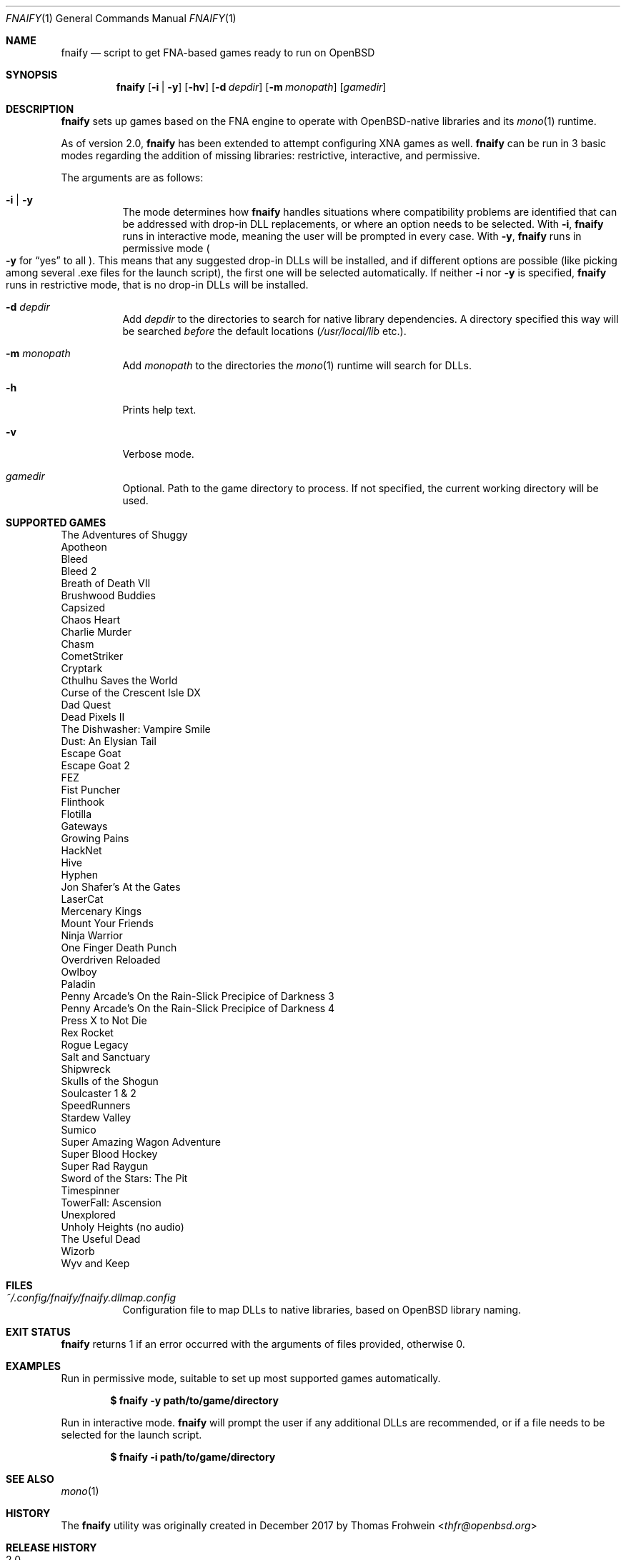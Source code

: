 .Dd $Mdocdate: September 24 2019 $
.Dt FNAIFY 1
.Os
.Sh NAME
.Nm fnaify
.Nd script to get FNA-based games ready to run on OpenBSD
.Sh SYNOPSIS
.Nm
.Op Fl i | y
.Op Fl hv
.Op Fl d Ar depdir
.Op Fl m Ar monopath
.Op Ar gamedir
.Sh DESCRIPTION
.Nm
sets up games based on the FNA engine to operate with OpenBSD-native
libraries and its
.Xr mono 1
runtime.
.Pp
As of version 2.0,
.Nm
has been extended to attempt configuring XNA games as well.
.Nm
can be run in 3 basic modes regarding the addition of missing libraries:
restrictive, interactive, and permissive.
.Pp
The arguments are as follows:
.Bl -tag -width Ds
.It Fl i | y
The mode determines how
.Nm
handles situations where compatibility problems are identified that can
be addressed with drop-in DLL replacements, or where an option needs to
be selected.
With
.Fl i ,
.Nm
runs in interactive mode, meaning the user will be prompted in every
case.
With
.Fl y ,
.Nm
runs in permissive mode
.Po
.Fl y
for
.Dq yes
to all
.Pc .
This means that any suggested drop-in DLLs will be installed,
and if different options are possible (like picking among several .exe
files for the launch script), the first one will be selected
automatically.
If neither
.Fl i
nor
.Fl y
is specified,
.Nm
runs in restrictive mode, that is no drop-in DLLs will be installed.
.It Fl d Ar depdir
Add
.Ar depdir
to the directories to search for native library dependencies.
A directory specified this way will be searched
.Em before
the default locations
.Pq Pa /usr/local/lib No etc. .
.It Fl m Ar monopath
Add
.Ar monopath
to the directories the
.Xr mono 1
runtime will search for DLLs.
.It Fl h
Prints help text.
.It Fl v
Verbose mode.
.It Ar gamedir
Optional.
Path to the game directory to process.
If not specified, the current working directory will be used.
.El
.Sh SUPPORTED GAMES
.Bl -item -compact
.It
The Adventures of Shuggy
.It
Apotheon
.It
Bleed
.It
Bleed 2
.It
Breath of Death VII
.It
Brushwood Buddies
.It
Capsized
.It
Chaos Heart
.It
Charlie Murder
.It
Chasm
.It
CometStriker
.It
Cryptark
.It
Cthulhu Saves the World
.It
Curse of the Crescent Isle DX
.It
Dad Quest
.It
Dead Pixels II
.It
The Dishwasher: Vampire Smile
.It
Dust: An Elysian Tail
.It
Escape Goat
.It
Escape Goat 2
.It
FEZ
.It
Fist Puncher
.It
Flinthook
.It
Flotilla
.It
Gateways
.It
Growing Pains
.It
HackNet
.It
Hive
.It
Hyphen
.It
Jon Shafer's At the Gates
.It
LaserCat
.It
Mercenary Kings
.It
Mount Your Friends
.It
Ninja Warrior
.It
One Finger Death Punch
.It
Overdriven Reloaded
.It
Owlboy
.It
Paladin
.It
Penny Arcade's On the Rain-Slick Precipice of Darkness 3
.It
Penny Arcade's On the Rain-Slick Precipice of Darkness 4
.It
Press X to Not Die
.It
Rex Rocket
.It
Rogue Legacy
.It
Salt and Sanctuary
.It
Shipwreck
.It
Skulls of the Shogun
.It
Soulcaster 1 & 2
.It
SpeedRunners
.It
Stardew Valley
.It
Sumico
.It
Super Amazing Wagon Adventure
.It
Super Blood Hockey
.It
Super Rad Raygun
.It
Sword of the Stars: The Pit
.It
Timespinner
.It
TowerFall: Ascension
.It
Unexplored
.It
Unholy Heights (no audio)
.It
The Useful Dead
.It
Wizorb
.It
Wyv and Keep
.El
.Sh FILES
.Bl -tag -width Ds
.It Pa ~/.config/fnaify/fnaify.dllmap.config
Configuration file to map DLLs to native libraries, based on OpenBSD
library naming.
.El
.Sh EXIT STATUS
.Nm
returns 1 if an error occurred with the arguments of files provided,
otherwise 0.
.Sh EXAMPLES
Run in permissive mode, suitable to set up most supported games
automatically.
.Pp
.Dl $ fnaify -y path/to/game/directory
.Pp
Run in interactive mode.
.Nm
will prompt the user if any additional DLLs are recommended, or if a
file needs to be selected for the launch script.
.Pp
.Dl $ fnaify -i path/to/game/directory
.Sh SEE ALSO
.Xr mono 1
.Sh HISTORY
The
.Nm
utility was originally created in December 2017 by
.An Thomas Frohwein Aq Mt thfr@openbsd.org
.Sh RELEASE HISTORY
.Bl -tag -width Ds
.It 2.0
Add support for XNA games.
Introduce modes
.Fl i | y
to facilitate adding in needed assemblies/libraries.
.It 1.3
Add prompt to download and replace
.Pa FNA.dll
if incompatible version is found.
Detect steamstubs directory and use Steamworks stubs if present.
.It 1.2
FreeBSD portability fixes, account for more special cases (MidBoss,
Adventures of Shuggy, Atom Zombie Smasher), add directory path to plug
in additional libraries.
.It 1.1
Fix bug selecting .exe by separating input variables.
.It 1.0
Initial release.
.El
.Sh AUTHORS
.An -nosplit
.An Thomas Frohwein Aq Mt thfr@openbsd.org
